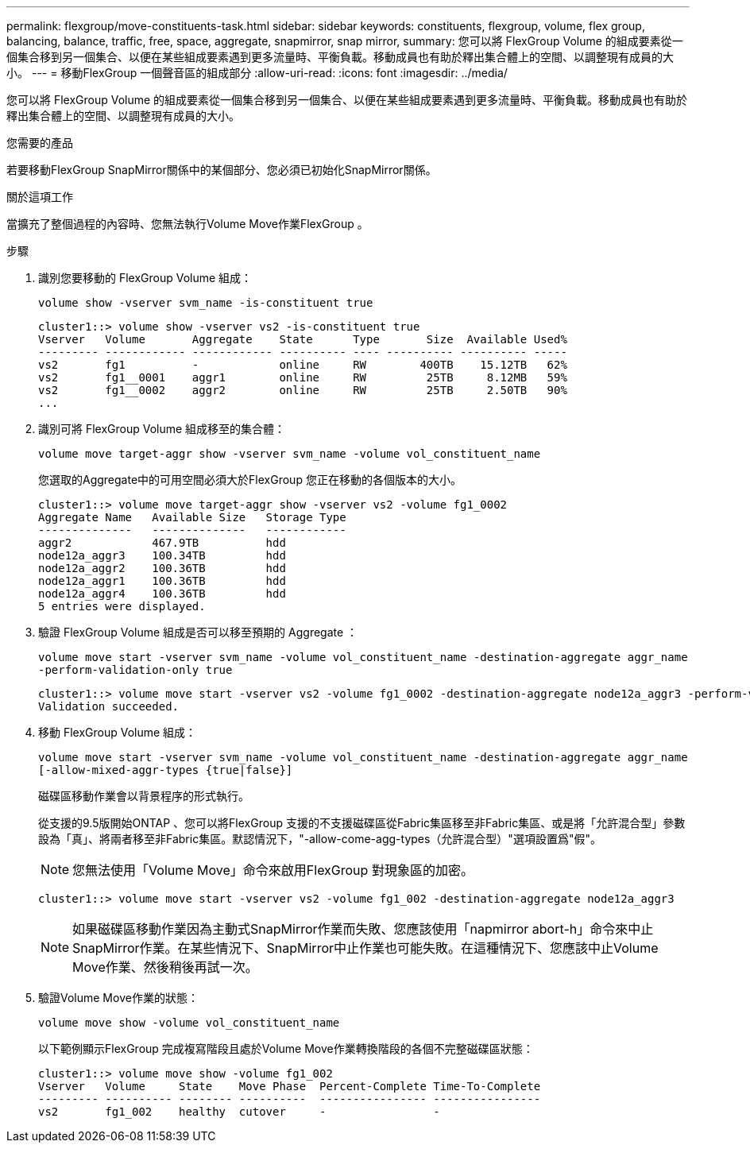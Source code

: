 ---
permalink: flexgroup/move-constituents-task.html 
sidebar: sidebar 
keywords: constituents, flexgroup, volume, flex group, balancing, balance, traffic, free, space, aggregate, snapmirror, snap mirror, 
summary: 您可以將 FlexGroup Volume 的組成要素從一個集合移到另一個集合、以便在某些組成要素遇到更多流量時、平衡負載。移動成員也有助於釋出集合體上的空間、以調整現有成員的大小。 
---
= 移動FlexGroup 一個聲音區的組成部分
:allow-uri-read: 
:icons: font
:imagesdir: ../media/


[role="lead"]
您可以將 FlexGroup Volume 的組成要素從一個集合移到另一個集合、以便在某些組成要素遇到更多流量時、平衡負載。移動成員也有助於釋出集合體上的空間、以調整現有成員的大小。

.您需要的產品
若要移動FlexGroup SnapMirror關係中的某個部分、您必須已初始化SnapMirror關係。

.關於這項工作
當擴充了整個過程的內容時、您無法執行Volume Move作業FlexGroup 。

.步驟
. 識別您要移動的 FlexGroup Volume 組成：
+
`volume show -vserver svm_name -is-constituent true`

+
[listing]
----
cluster1::> volume show -vserver vs2 -is-constituent true
Vserver   Volume       Aggregate    State      Type       Size  Available Used%
--------- ------------ ------------ ---------- ---- ---------- ---------- -----
vs2       fg1          -            online     RW        400TB    15.12TB   62%
vs2       fg1__0001    aggr1        online     RW         25TB     8.12MB   59%
vs2       fg1__0002    aggr2        online     RW         25TB     2.50TB   90%
...
----
. 識別可將 FlexGroup Volume 組成移至的集合體：
+
`volume move target-aggr show -vserver svm_name -volume vol_constituent_name`

+
您選取的Aggregate中的可用空間必須大於FlexGroup 您正在移動的各個版本的大小。

+
[listing]
----
cluster1::> volume move target-aggr show -vserver vs2 -volume fg1_0002
Aggregate Name   Available Size   Storage Type
--------------   --------------   ------------
aggr2            467.9TB          hdd
node12a_aggr3    100.34TB         hdd
node12a_aggr2    100.36TB         hdd
node12a_aggr1    100.36TB         hdd
node12a_aggr4    100.36TB         hdd
5 entries were displayed.
----
. 驗證 FlexGroup Volume 組成是否可以移至預期的 Aggregate ：
+
`volume move start -vserver svm_name -volume vol_constituent_name -destination-aggregate aggr_name -perform-validation-only true`

+
[listing]
----
cluster1::> volume move start -vserver vs2 -volume fg1_0002 -destination-aggregate node12a_aggr3 -perform-validation-only true
Validation succeeded.
----
. 移動 FlexGroup Volume 組成：
+
`volume move start -vserver svm_name -volume vol_constituent_name -destination-aggregate aggr_name [-allow-mixed-aggr-types {true|false}]`

+
磁碟區移動作業會以背景程序的形式執行。

+
從支援的9.5版開始ONTAP 、您可以將FlexGroup 支援的不支援磁碟區從Fabric集區移至非Fabric集區、或是將「允許混合型」參數設為「真」、將兩者移至非Fabric集區。默認情況下，"-allow-come-agg-types（允許混合型）"選項設置爲"假"。

+
[NOTE]
====
您無法使用「Volume Move」命令來啟用FlexGroup 對現象區的加密。

====
+
[listing]
----
cluster1::> volume move start -vserver vs2 -volume fg1_002 -destination-aggregate node12a_aggr3
----
+
[NOTE]
====
如果磁碟區移動作業因為主動式SnapMirror作業而失敗、您應該使用「napmirror abort-h」命令來中止SnapMirror作業。在某些情況下、SnapMirror中止作業也可能失敗。在這種情況下、您應該中止Volume Move作業、然後稍後再試一次。

====
. 驗證Volume Move作業的狀態：
+
`volume move show -volume vol_constituent_name`

+
以下範例顯示FlexGroup 完成複寫階段且處於Volume Move作業轉換階段的各個不完整磁碟區狀態：

+
[listing]
----
cluster1::> volume move show -volume fg1_002
Vserver   Volume     State    Move Phase  Percent-Complete Time-To-Complete
--------- ---------- -------- ----------  ---------------- ----------------
vs2       fg1_002    healthy  cutover     -                -
----

